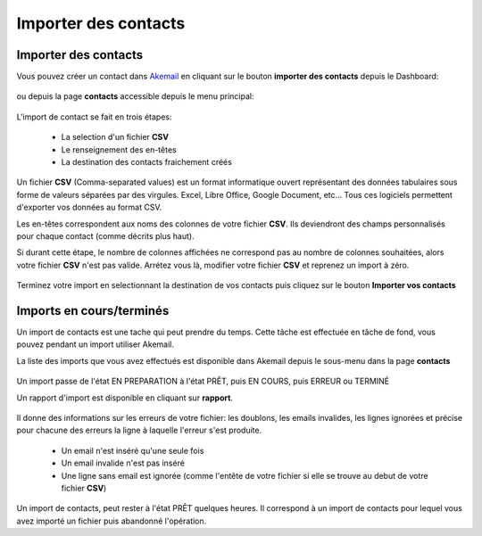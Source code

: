 .. _ref-import_contacts:

=====================
Importer des contacts
=====================

Importer des contacts
---------------------

Vous pouvez créer un contact dans `Akemail`_ en cliquant sur le bouton **importer des contacts** depuis le Dashboard:

.. figure::  _static/images/bookmark.png
   :align:   center

ou depuis la page **contacts** accessible depuis le menu principal:

.. figure::  _static/images/submenu.png
   :align:   center

L'import de contact se fait en trois étapes:

 *  La selection d'un fichier **CSV**
 *  Le renseignement des en-têtes
 *  La destination des contacts fraichement créés

Un fichier **CSV** (Comma-separated values) est un format informatique ouvert représentant des données tabulaires sous
forme de valeurs séparées par des virgules.
Excel, Libre Office, Google Document, etc... Tous ces logiciels permettent d'exporter vos données au format CSV.

Les en-têtes correspondent aux noms des colonnes de votre fichier **CSV**. Ils deviendront des champs personnalisés
pour chaque contact (comme décrits plus haut).

Si durant cette étape, le nombre de colonnes affichées ne correspond pas au nombre de colonnes souhaitées, alors votre
fichier **CSV** n'est pas valide. Arrétez vous là, modifier votre fichier **CSV** et reprenez un import à zéro.

.. figure::  _static/images/headers.png
   :align:   center

Terminez votre import en selectionnant la destination de vos contacts puis cliquez sur le bouton
**Importer vos contacts**

Imports en cours/terminés
-------------------------

Un import de contacts est une tache qui peut prendre du temps. Cette tâche est effectuée en tâche de fond, vous pouvez
pendant un import utiliser Akemail.

La liste des imports que vous avez effectués est disponible dans Akemail depuis le sous-menu dans la page **contacts**

.. figure::  _static/images/imports.png
   :align:   center

Un import passe de l'état EN PREPARATION à l'état PRÊT, puis EN COURS, puis ERREUR ou TERMINÉ

Un rapport d'import est disponible en cliquant sur **rapport**.

.. figure::  _static/images/rapport_import.png
   :align:   center

Il donne des informations sur les erreurs de votre fichier: les doublons, les emails invalides, les lignes ignorées et
précise pour chacune des erreurs la ligne à laquelle l'erreur s'est produite.

 *  Un email n'est inséré qu'une seule fois
 *  Un email invalide n'est pas inséré
 *  Une ligne sans email est ignorée (comme l'entête de votre fichier si elle se trouve au debut de votre fichier **CSV**)

Un import de contacts, peut rester à l'état PRÊT quelques heures. Il correspond à un import de contacts pour lequel vous
avez importé un fichier puis abandonné l'opération.

.. _Akemail: https://akemail.fr/
